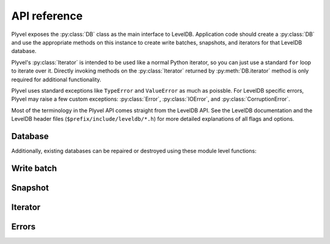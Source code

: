 =============
API reference
=============

.. py:currentmodule:: plyvel

Plyvel exposes the :py:class:`DB` class as the main interface to LevelDB.
Application code should create a :py:class:`DB` and use the appropriate methods
on this instance to create write batches, snapshots, and iterators for that
LevelDB database.

Plyvel's :py:class:`Iterator` is intended to be used like a normal Python
iterator, so you can just use a standard ``for`` loop to iterate over it.
Directly invoking methods on the :py:class:`Iterator` returned by
:py:meth:`DB.iterator` method is only required for additional functionality.

Plyvel uses standard exceptions like ``TypeError`` and ``ValueError`` as much as
poissble. For LevelDB specific errors, Plyvel may raise a few custom exceptions:
:py:class:`Error`, :py:class:`IOError`, and :py:class:`CorruptionError`.

Most of the terminology in the Plyvel API comes straight from the LevelDB API.
See the LevelDB documentation and the LevelDB header files
(``$prefix/include/leveldb/*.h``) for more detailed explanations of all flags
and options.


Database
========

.. py:class:: DB

   LevelDB database

   .. py:method:: __init__(name, create_if_missing=False, error_if_exists=False, paranoid_checks=None, write_buffer_size=None, max_open_files=None, lru_cache_size=None, block_size=None, block_restart_interval=None, compression='snappy', bloom_filter_bits=0)

      Open the underlying database handle.

      Most of the arguments have the same name as the the corresponding LevelDB
      parameters; see the LevelDB documentation for details about the exact
      meaning. Argument that can be `None` are only propagated to LevelDB if
      specified, e.g. not specifying a `write_buffer_size` means the LevelDB
      defaults are used.

      :param str name: name of the database (directory name)
      :param bool create_if_missing: whether a new database should be created if
                                     needed
      :param bool error_if_exists: whether to raise an exception if the database
                                   already exists
      :param bool paranoid_checks: whether to enable paranoid checks
      :param int write_buffer_size: size of the write buffer (in bytes)
      :param int max_open_files: maximum number of files to keep open
      :param int lru_cache_size: size of the LRU cache (in bytes)
      :param int block_size: block size (in bytes)
      :param int block_restart_interval: block restart interval for delta
                                         encoding of keys
      :param compression: whether to use Snappy compression (enabled by default)
      :param int bloom_filter_bits: the number of bits to use for a bloom
                                    filter; the default of 0 means that no bloom
                                    filter will be used


   .. py:method:: get(key, verify_checksums=None, fill_cache=None)

      Get the value for the specified key, or `None` if no value was set.

      :param bytes key: key to retrieve
      :param bool verify_checksums: whether to verify checksums
      :param bool fill_cache: whether to fill the cache
      :return: value for the specified key, or `None` if not found
      :rtype: bytes


   .. py:method:: put(key, value, sync=None)

      Set a value for the specified key.

      :param bytes key: key to set
      :param bytes value: value to set
      :param bool sync: whether to use synchronous writes


   .. py:method:: write_batch(sync=None)

      Create a new :py:class:`WriteBatch` instance for this database.

      See the :py:class:`WriteBatch` API for more information.

      Note that this method does not write a batch to the database; it only
      creates a new write batch instance.

      :param bool sync: whether to use synchronous writes
      :return: new :py:class:`WriteBatch` instance
      :rtype: :py:class:`WriteBatch`


   .. py:method:: iterator(reverse=False, start=None, stop=None, include_key=True, include_value=True, verify_checksums=None, fill_cache=None)

      Create a new :py:class:`Iterator` instance for this database.

      See the :py:class:`Iterator` API for more information.

      :param bool reverse: whether the iterator should iterate in reverse order
      :param bytes start: the start key (inclusive) of the iterator range
                          (optional)
      :param bytes stop: the stop key (exclusive) of the iterator range
                         (optional)
      :param bool include_key: whether to include keys in the returned data
      :param bool include_value: whether to include values in the returned data
      :param bool verify_checksums: whether to verify checksums
      :param bool fill_cache: whether to fill the cache
      :return: new :py:class:`Iterator` instance
      :rtype: :py:class:`Iterator`


   .. py:method:: snapshot()

      Create a new :py:class:`Snapshot` instance for this database.

      See the :py:class:`Snapshot` API for more information.


   .. method: delete(key, sync=None)

      Delete the key/value pair for the specified key.

      :param bytes key: key to delete
      :param bool sync: whether to use synchronous writes


   .. py:method:: compact_range(start=None, stop=None)

      Compact underlying storage for the specified key range.

      :param bytes start: the start key of range to compact (optional)
      :param bytes stop: the stop key of range to compact (optinoal)


Additionally, existing databases can be repaired or destroyed using these module
level functions:

.. py:function:: repair_db(name, paranoid_checks=None, write_buffer_size=None, max_open_files=None, lru_cache_size=None, block_size=None, block_restart_interval=None, compression='snappy', bloom_filter_bits=0)

   Repair the specified database.

   See :py:class:`DB` for a description of the arguments.


.. py:function:: destroy_db(name, paranoid_checks=None, write_buffer_size=None, max_open_files=None, lru_cache_size=None, block_size=None, block_restart_interval=None, compression='snappy', bloom_filter_bits=0)

   Destroy the specified database.

   See :py:class:`DB` for a description of the arguments.


Write batch
===========

.. py:class:: WriteBatch

   Write batch for batch put/delete operations

   Instances of this class can be used as context managers (Python's ``with``
   block). When the ``with`` block terminates, the write batch will
   automatically write itself to the database without an explicit call to
   :py:meth:`WriteBatch.write`::

      with db.write_batch() as b:
          b.put(b'key', b'value')

   Do not instantiate directly; use :py:meth:`DB.write_batch` instead.


   .. py:method:: put(key, value)

      Set a value for the specified key.

      This is like :py:meth:`DB.put`, but operates on the write batch instead.


   .. py:method:: delete(key)

      Delete the key/value pair for the specified key.

      This is like :py:meth:`DB.delete`, but operates on the write batch
      instead.


   .. py:method:: clear()

      Clear the batch.

      This discards all updates buffered in this write batch.


   .. py:method:: write()

      Write the batch to the associated database. If you use the write batch as
      a context manager (in a ``with`` block), this method will be invoked
      automatically.


Snapshot
========

.. py:class:: Snapshot

   Database snapshot

   A snapshot provides a consistent view over keys and values. After making a
   snapshot, puts and deletes on the database will not be visible by the
   snapshot.

   Do not keep unnecessary references to instances of this class around longer
   than needed, because LevelDB will not release the resources required for this
   snapshot until a snapshot is released.

   Do not instantiate directly; use :py:meth:`DB.snapshot` instead.


   .. py:method:: get(key, verify_checksums=None, fill_cache=None)

      Get the value for the specified key, or `None` if no value was set.

      Same as :py:meth:`DB.get`, but operates on the snapshot instead.


   .. py:method:: iterator(reverse=False, start=None, stop=None, include_key=True, include_value=True, verify_checksums=None, fill_cache=None)

      Create a new :py:class:`Iterator` instance for this snapshot.

      Same as :py:meth:`DB.iterator`, but operates on the snapshot instead.


Iterator
========

.. py:class:: Iterator

   Iterator to iterate over (ranges of) a database

   The next item in the iterator can be obtained using the :py:func:`next`
   built-in or by looping over the iterator using a ``for`` loop.

   Do not instantiate directly; use :py:meth:`DB.iterator` or
   :py:meth:`Snapshot.iterator` instead.


   .. py:method:: prev()

      Move one step back and return the previous entry.

      This returns the same value as the most recent :py:func:`next` call (if
      any).


   .. py:method:: seek_to_start()

      Move the iterator to the start key (or the begin).

      This "rewinds" the iterator, so that it is in the same state as when first
      created. This means calling :py:func:`next` afterwards will return the
      first entry.


   .. py:method:: seek_to_stop()

      Move the iterator to the stop key (or the end).

      This "fast-forwards" the iterator past the end. After this call the
      iterator is exhausted, which means a call to :py:func:`next` raises
      StopIteration, but :py:meth:`~Iterator.prev` will work.


Errors
======

.. py:exception:: Error

   Generic LevelDB error

   This class is also the "parent" error for other LevelDB errors
   (:py:exc:`IOError` and :py:exc:`CorruptionError`). Other exceptions from this
   module extend from this class.


.. py:exception:: IOError

   LevelDB IO error

   This class extends both the main LevelDB Error class from this
   module and Python's built-in IOError.


.. py:exception:: CorruptionError

   LevelDB corruption error


.. vim: set tabstop=3 shiftwidth=3:
